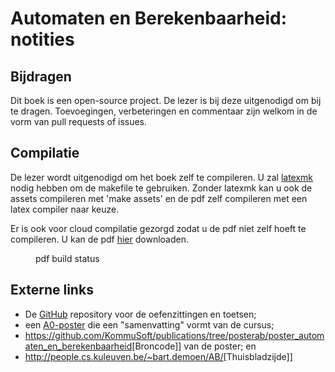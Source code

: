 * Automaten en Berekenbaarheid: notities

** Bijdragen
Dit boek is een open-source project.
De lezer is bij deze uitgenodigd om bij te dragen.
Toevoegingen, verbeteringen en commentaar zijn welkom in de vorm van pull requests of issues.

** Compilatie
De lezer wordt uitgenodigd om het boek zelf te compileren.
U zal [[http://www.ctan.org/pkg/latexmk/][latexmk]] nodig hebben om de makefile te gebruiken.
Zonder latexmk kan u ook de assets compileren met 'make assets' en de pdf zelf compileren met een latex compiler naar keuze.

Er is ook voor cloud compilatie gezorgd zodat u de pdf niet zelf hoeft te compileren.
U kan de pdf [[https://www.sharelatex.com/github/repos/NorfairKing/ab-notities/builds/latest/output.pdf][hier]] downloaden.

#+CAPTION: pdf build status
#+NAME:   fig:buildstatus
[[https://www.sharelatex.com/github/repos/NorfairKing/ab-notities/builds/latest/badge.svg]]

** Externe links

 - De [[https://github.com/KULeuven-DeptCW/AaC-Exc][GitHub]] repository voor de oefenzittingen en toetsen;
 - een [[http://willemvanonsem.ulyssis.be/posterab.pdf][A0-poster]] die een "samenvatting" vormt van de cursus;
 - [[https://github.com/KommuSoft/publications/tree/posterab/poster_automaten_en_berekenbaarheid]][Broncode]] van de poster; en
 - [[http://people.cs.kuleuven.be/~bart.demoen/AB/]][Thuisbladzijde]]
